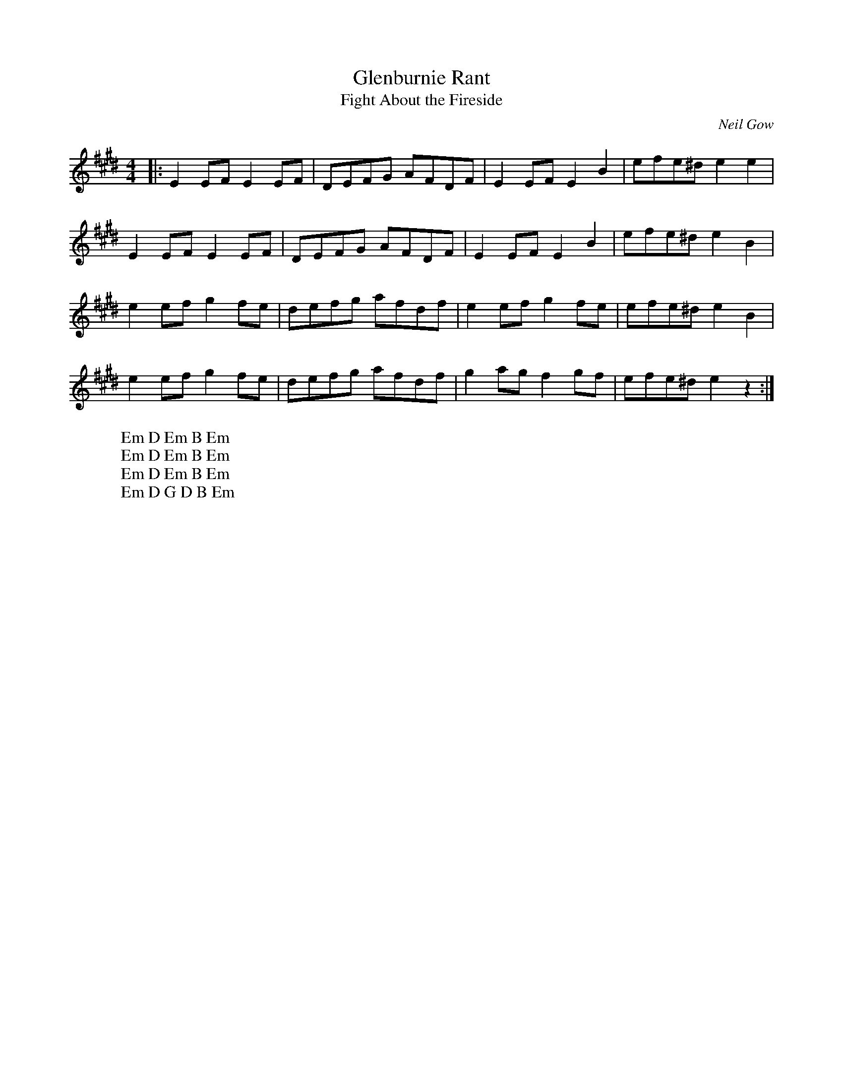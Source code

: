 X:23
T:Glenburnie Rant
T: Fight About the Fireside
C: Neil Gow
Z:Footnote: 16 July 1996
M:4/4
L:1/8
%Q:212
K:E
|:E2EF E2EF|DEFG AFDF|E2EF E2B2|efe^d e2e2|
W: Em D Em B Em
E2EF E2EF|DEFG AFDF|E2EF E2B2|efe^d e2B2|
W: Em D Em B Em
e2ef g2fe|defg afdf|e2ef g2fe|efe^d e2B2|
W: Em D Em B Em
e2ef g2fe|defg afdf|g2ag f2gf|efe^d e2z2:|
W: Em D G D B Em
